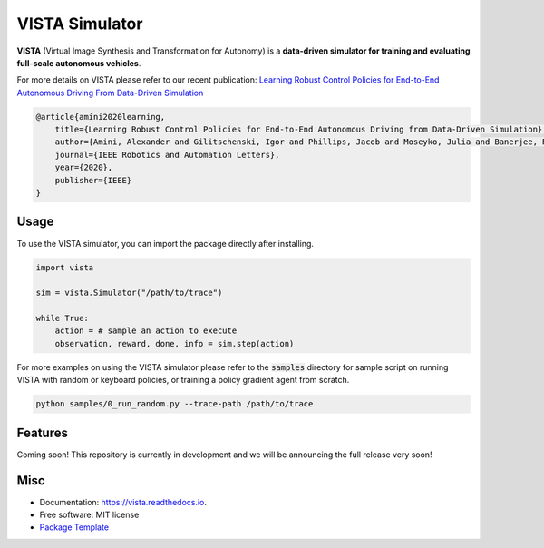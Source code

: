 ================
VISTA Simulator
================

.. image:: https://img.shields.io/pypi/v/vista.svg
        :target: https://pypi.python.org/pypi/vista

.. image:: https://img.shields.io/travis/aamini/vista.svg
        :target: https://travis-ci.com/aamini/vista

.. image:: https://readthedocs.org/projects/vista/badge/?version=latest
        :target: https://vista.readthedocs.io/en/latest/?badge=latest
        :alt: Documentation Status


.. image:: docs/assets/vista-demo.gif

**VISTA** (Virtual Image Synthesis and Transformation for Autonomy) is a **data-driven simulator for training and evaluating full-scale autonomous vehicles**.

For more details on VISTA please refer to our recent publication: `Learning Robust Control Policies for End-to-End
Autonomous Driving From Data-Driven Simulation <https://ieeexplore.ieee.org/stamp/stamp.jsp?arnumber=8957584>`_

.. code-block:: 

    @article{amini2020learning,
        title={Learning Robust Control Policies for End-to-End Autonomous Driving from Data-Driven Simulation},
        author={Amini, Alexander and Gilitschenski, Igor and Phillips, Jacob and Moseyko, Julia and Banerjee, Rohan and Karaman, Sertac and Rus, Daniela},
        journal={IEEE Robotics and Automation Letters},    
        year={2020},
        publisher={IEEE}
    }

Usage
-----
To use the VISTA simulator, you can import the package directly after installing. 

.. code-block::

    import vista
    
    sim = vista.Simulator("/path/to/trace")
    
    while True: 
        action = # sample an action to execute
        observation, reward, done, info = sim.step(action)

For more examples on using the VISTA simulator please refer to the :code:`samples` directory for sample script on running VISTA with random  or keyboard policies, or training a policy gradient agent from scratch. 

.. code-block::

    python samples/0_run_random.py --trace-path /path/to/trace


Features
--------
Coming soon! This repository is currently in development and we will be announcing the full release very soon! 


Misc
-------
* Documentation: https://vista.readthedocs.io.
* Free software: MIT license
* `Package Template <https://github.com/audreyr/cookiecutter-pypackage>`_

